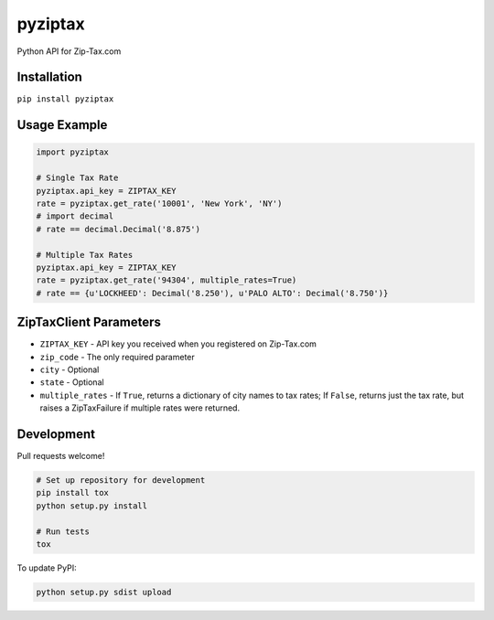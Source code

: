 pyziptax
========

|Latest Version| |License|

|Codeship Status for albertyw/pyziptax| |Dependency Status| |Code
Climate|

Python API for Zip-Tax.com

Installation
------------

``pip install pyziptax``

Usage Example
-------------

.. code:: python

    import pyziptax

    # Single Tax Rate
    pyziptax.api_key = ZIPTAX_KEY
    rate = pyziptax.get_rate('10001', 'New York', 'NY')
    # import decimal
    # rate == decimal.Decimal('8.875')

    # Multiple Tax Rates
    pyziptax.api_key = ZIPTAX_KEY
    rate = pyziptax.get_rate('94304', multiple_rates=True)
    # rate == {u'LOCKHEED': Decimal('8.250'), u'PALO ALTO': Decimal('8.750')}

ZipTaxClient Parameters
-----------------------

-  ``ZIPTAX_KEY`` - API key you received when you registered on
   Zip-Tax.com
-  ``zip_code`` - The only required parameter
-  ``city`` - Optional
-  ``state`` - Optional
-  ``multiple_rates`` - If ``True``, returns a dictionary of city names
   to tax rates; If ``False``, returns just the tax rate, but raises a
   ZipTaxFailure if multiple rates were returned.

Development
-----------

Pull requests welcome!

.. code:: shell

    # Set up repository for development
    pip install tox
    python setup.py install

    # Run tests
    tox

To update PyPI:

.. code:: shell

    python setup.py sdist upload

.. |Latest Version| image:: https://img.shields.io/pypi/v/pyziptax.svg
   :target: https://pypi.python.org/pypi/pyziptax/
.. |License| image:: https://img.shields.io/pypi/l/pyziptax.svg
   :target: https://pypi.python.org/pypi/pyziptax/
.. |Codeship Status for albertyw/pyziptax| image:: https://codeship.com/projects/ac619bb0-acba-0132-14f9-4e5346bb67f3/status?branch=master
   :target: https://codeship.com/projects/68576
.. |Dependency Status| image:: https://gemnasium.com/albertyw/pyziptax.svg
   :target: https://gemnasium.com/albertyw/pyziptax
.. |Code Climate| image:: https://codeclimate.com/github/albertyw/pyziptax/badges/gpa.svg
   :target: https://codeclimate.com/github/albertyw/pyziptax



